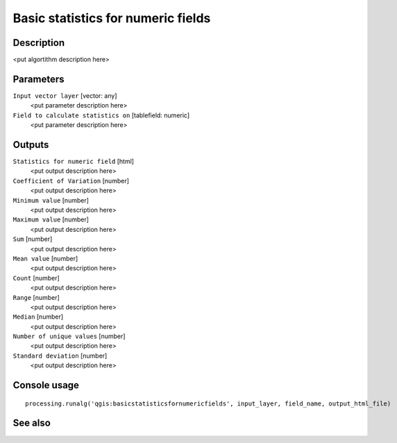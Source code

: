 Basic statistics for numeric fields
===================================

Description
-----------

<put algortithm description here>

Parameters
----------

``Input vector layer`` [vector: any]
  <put parameter description here>

``Field to calculate statistics on`` [tablefield: numeric]
  <put parameter description here>

Outputs
-------

``Statistics for numeric field`` [html]
  <put output description here>

``Coefficient of Variation`` [number]
  <put output description here>

``Minimum value`` [number]
  <put output description here>

``Maximum value`` [number]
  <put output description here>

``Sum`` [number]
  <put output description here>

``Mean value`` [number]
  <put output description here>

``Count`` [number]
  <put output description here>

``Range`` [number]
  <put output description here>

``Median`` [number]
  <put output description here>

``Number of unique values`` [number]
  <put output description here>

``Standard deviation`` [number]
  <put output description here>

Console usage
-------------

::

  processing.runalg('qgis:basicstatisticsfornumericfields', input_layer, field_name, output_html_file)

See also
--------

